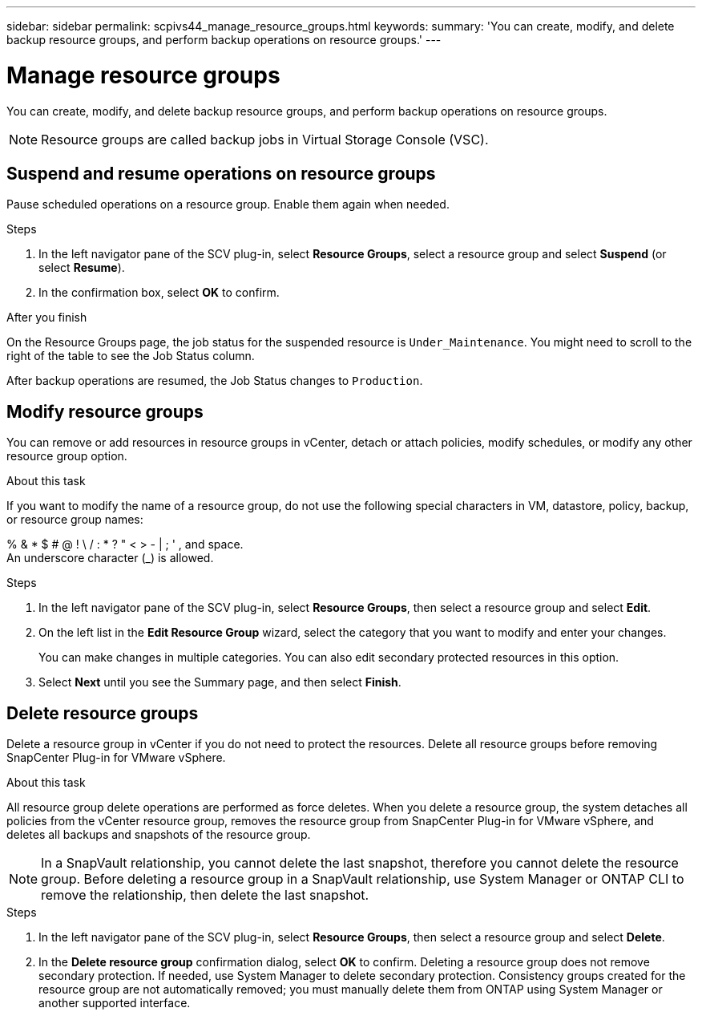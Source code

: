 ---
sidebar: sidebar
permalink: scpivs44_manage_resource_groups.html
keywords:
summary: 'You can create, modify, and delete backup resource groups, and perform backup operations on resource groups.'
---

= Manage resource groups
:hardbreaks:
:nofooter:
:icons: font
:linkattrs:
:imagesdir: ./media/

//
// This file was created with NDAC Version 2.0 (August 17, 2020)
//
// 2020-09-09 12:24:26.480882
//

[.lead]
You can create, modify, and delete backup resource groups, and perform backup operations on resource groups.

[NOTE]
Resource groups are called backup jobs in Virtual Storage Console (VSC).

== Suspend and resume operations on resource groups

Pause scheduled operations on a resource group. Enable them again when needed.

.Steps

. In the left navigator pane of the SCV plug-in, select *Resource Groups*, select a resource group and select *Suspend* (or select *Resume*).
. In the confirmation box, select *OK* to confirm.
// BURT 1378132 observation 44, March 2021 Ronya

.After you finish

On the Resource Groups page, the job status for the suspended resource is `Under_Maintenance`. You might need to scroll to the right of the table to see the Job Status column.

After backup operations are resumed, the Job Status changes to `Production`.

== Modify resource groups

You can remove or add resources in resource groups in vCenter, detach or attach policies, modify schedules, or modify any other resource group option.

.About this task

If you want to modify the name of a resource group, do not use the following special characters in VM, datastore, policy, backup, or resource group names:

% & * $ # @ ! \ / : * ? " < > - | ; ' , and space.
// SNAPDOC-359 updates
An underscore character (_) is allowed.

.Steps

. In the left navigator pane of the SCV plug-in, select *Resource Groups*, then select a resource group and select *Edit*.
. On the left list in the *Edit Resource Group* wizard, select the category that you want to modify and enter your changes.
+
You can make changes in multiple categories. You can also edit secondary protected resources in this option.
// 6.1 update

. Select *Next* until you see the Summary page, and then select *Finish*.

== Delete resource groups

Delete a resource group in vCenter if you do not need to protect the resources. Delete all resource groups before removing SnapCenter Plug-in for VMware vSphere.

.About this task

All resource group delete operations are performed as force deletes. When you delete a resource group, the system detaches all policies from the vCenter resource group, removes the resource group from SnapCenter Plug-in for VMware vSphere, and deletes all backups and snapshots of the resource group.

[NOTE]
In a SnapVault relationship, you cannot delete the last snapshot, therefore you cannot delete the resource group. Before deleting a resource group in a SnapVault relationship, use System Manager or ONTAP CLI to remove the relationship, then delete the last snapshot.

.Steps

. In the left navigator pane of the SCV plug-in, select *Resource Groups*, then select a resource group and select *Delete*.
. In the *Delete resource group* confirmation dialog, select *OK* to confirm. Deleting a resource group does not remove secondary protection. If needed, use System Manager to delete secondary protection. Consistency groups created for the resource group are not automatically removed; you must manually delete them from ONTAP using System Manager or another supported interface.
//SCV 6.2 updates
// BURT 1378132 observation 46, March 2021 Ronya
